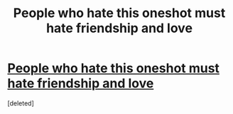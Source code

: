 #+TITLE: People who hate this oneshot must hate friendship and love

* [[http://www.fanfiction.net/s/8657707/1/Floating-Feathers-to-Foulweather-Friends][People who hate this oneshot must hate friendship and love]]
:PROPERTIES:
:Score: 1
:DateUnix: 1376187842.0
:DateShort: 2013-Aug-11
:END:
[deleted]

